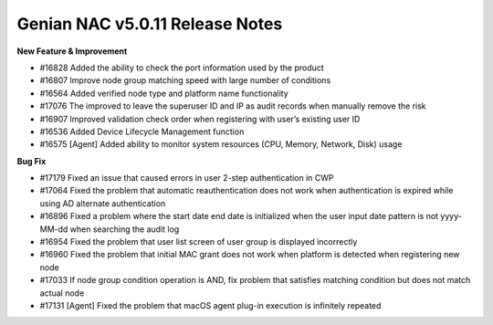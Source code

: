 Genian NAC v5.0.11 Release Notes
================================

**New Feature & Improvement**

- #16828 Added the ability to check the port information used by the product
- #16807 Improve node group matching speed with large number of conditions
- #16564 Added verified node type and platform name functionality
- #17076 The improved to leave the superuser ID and IP as audit records when manually remove the risk
- #16907 Improved validation check order when registering with user’s existing user ID
- #16536 Added Device Lifecycle Management function
- #16575 [Agent] Added ability to monitor system resources (CPU, Memory, Network, Disk) usage

**Bug Fix**

- #17179 Fixed an issue that caused errors in user 2-step authentication in CWP
- #17064 Fixed the problem that automatic reauthentication does not work when authentication is expired while using AD alternate authentication
- #16896 Fixed a problem where the start date end date is initialized when the user input date pattern is not yyyy-MM-dd when searching the audit log
- #16954 Fixed the problem that user list screen of user group is displayed incorrectly
- #16960 Fixed the problem that initial MAC grant does not work when platform is detected when registering new node
- #17033 If node group condition operation is AND, fix problem that satisfies matching condition but does not match actual node
- #17131 [Agent] Fixed the problem that macOS agent plug-in execution is infinitely repeated